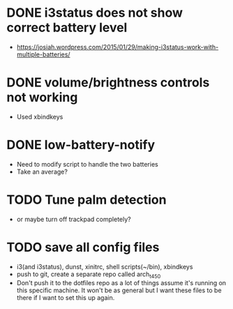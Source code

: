 * DONE i3status does not show correct battery level
- https://josiah.wordpress.com/2015/01/29/making-i3status-work-with-multiple-batteries/
* DONE volume/brightness controls not working
- Used xbindkeys
* DONE low-battery-notify
- Need to modify script to handle the two batteries
- Take an average?
* TODO Tune palm detection
- or maybe turn off trackpad completely?
* TODO save all config files
- i3(and i3status), dunst, xinitrc, shell scripts(~/bin), xbindkeys
- push to git, create a separate repo called arch_t450
- Don't push it to the dotfiles repo as a lot of things assume it's
  running on this specific machine. It won't be as general but I want
  these files to be there if I want to set this up again.
